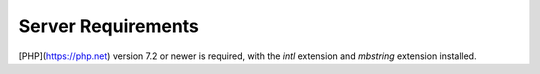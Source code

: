 .. _requirements:

Server Requirements
====================

[PHP](https://php.net) version 7.2 or newer is required, with the *intl* extension and *mbstring* extension installed.